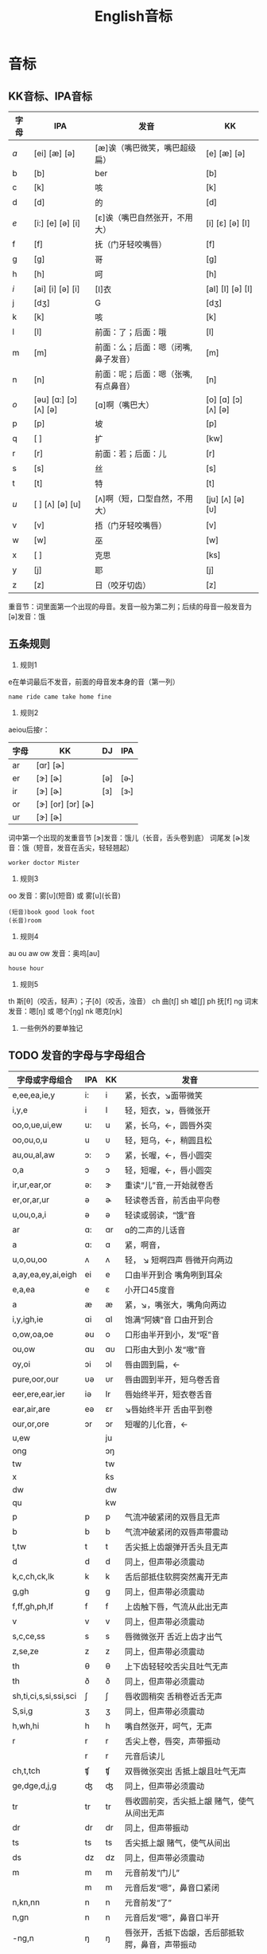 :PROPERTIES:
:ID:       0a9f28a1-50a8-4b07-9ed1-5d73d97c232c
:END:
#+title: English音标

* 音标
** KK音标、IPA音标
|------+-----------------------------+-------------------------------------+----------------------------|
| 字母 | IPA                         | 发音                                | KK                         |
|------+-----------------------------+-------------------------------------+----------------------------|
| /a/    | [ei] [æ]            [ə]     | [æ]诶（嘴巴微笑，嘴巴超级扁）       | [e] [æ]            [ə]     |
| b    | [b]                         | ber                                 | [b]                        |
| c    | [k]                         | 咳                                  | [k]                        |
| d    | [d]                         | 的                                  | [d]                        |
| /e/    | [i:] [e]            [ə] [i] | [ɛ]诶（嘴巴自然张开，不用大）       | [i] [ɛ]            [ə] [I] |
| f    | [f]                         | 抚（门牙轻咬嘴唇）                  | [f]                        |
| g    | [g]                         | 哥                                  | [g]                        |
| h    | [h]                         | 呵                                  | [h]                        |
| /i/    | [ai] [i]            [ə] [i] | [I]衣                               | [aI] [I]           [ə] [I] |
| j    | [dʒ]                        | G                                   | [dʒ]                       |
| k    | [k]                         | 咳                                  | [k]                        |
| l    | [l]                         | 前面：了；后面：哦                  | [l]                        |
| m    | [m]                         | 前面：么；后面：嗯（闭嘴,鼻子发音） | [m]                        |
| n    | [n]                         | 前面：呢；后面：嗯（张嘴,有点鼻音） | [n]                        |
| /o/    | [əu] [ɑ:] [ɔ] [ʌ]    [ə]    | [ɑ]啊（嘴巴大）                     | [o] [ɑ] [ɔ] [ʌ]    [ə]     |
| p    | [p]                         | 坡                                  | [p]                        |
| q    | [ ]                         | 扩                                  | [kw]                       |
| r    | [r]                         | 前面：若；后面：儿                  | [r]                        |
| s    | [s]                         | 丝                                  | [s]                        |
| t    | [t]                         | 特                                  | [t]                        |
| /u/    | [ ] [ʌ]             [ə] [u] | [ʌ]啊（短，口型自然，不用大）       | [ju] [ʌ]           [ə] [υ] |
| v    | [v]                         | 捂（门牙轻咬嘴唇）                  | [v]                        |
| w    | [w]                         | 巫                                  | [w]                        |
| x    | [ ]                         | 克思                                | [ks]                       |
| y    | [j]                         | 耶                                  | [j]                        |
| z    | [z]                         | 日（咬牙切齿）                      | [z]                        |
|------+-----------------------------+-------------------------------------+----------------------------|
重音节：词里面第一个出现的母音。发音一般为第二列；后续的母音一般发音为 [ə]发音：饿
# 母音（元音）：aeiou的第二列是发音概率最高的音，第一列发音和字母的发音一样
# 子音（辅音）：发音固定
** 五条规则
1. 规则1
e在单词最后不发音，前面的母音发本身的音（第一列）
#+begin_example
name ride came take home fine
#+end_example

2. 规则2
aeiou后接r：
|------+-----------------------+-----+------|
| 字母 | KK                    | DJ  | IPA  |
|------+-----------------------+-----+------|
| ar   | [ɑr]          [ɚ]     |     |      |
| er   | [ɝ]               [ɚ] | [ə] | [ə˞] |
| ir   | [ɝ]               [ɚ] | [ɜ] | [ɜ˞] |
| or   | [ɝ] [or] [ɔr]     [ɚ] |     |      |
| ur   | [ɝ]               [ɚ] |     |      |
|------+-----------------------+-----+------|
词中第一个出现的发重音节 [ɝ]发音：饿儿（长音，舌头卷到底）
词尾发 [ɚ]发音：饿（短音，发音在舌尖，轻轻翘起）
#+begin_example
worker doctor Mister
#+end_example

3. 规则3
oo 发音：雾[ᴜ](短音) 或 雾[u](长音)
#+begin_example
(短音)book good look foot
(长音)room
#+end_example

4. 规则4
au ou aw ow 发音：奥呜[aᴜ]
#+begin_example
house hour
#+end_example

5. 规则5
th 斯[θ]（咬舌，轻声）；子[ð]（咬舌，浊音）
ch 曲[tʃ]
sh 嘘[ʃ]
ph 抚[f]
ng 词末 发音：嗯[ŋ] 或 嗯个[ŋg]
nk 嗯克[ŋk]

6. 一些例外的要单独记
** TODO 发音的字母与字母组合
|-----------------------+-----+----+--------------------------------------------------|
| 字母或字母组合        | IPA | KK | 发音                                             |
|-----------------------+-----+----+--------------------------------------------------|
| e,ee,ea,ie,y          | i:  | i  | 紧，长衣，↘面带微笑                              |
| i,y,e                 | i   | I  | 轻，短衣，↘，唇微张开                            |
| oo,o,ue,ui,ew         | u:  | u  | 紧，长乌，←，圆唇外突                            |
| oo,ou,o,u             | u   | υ  | 轻，短乌，←，稍圆且松                            |
| au,ou,al,aw           | ɔ:  | ɔ  | 紧，长喔，←，唇小圆突                            |
| o,a                   | ɔ   | ɔ  | 轻，短喔，←，唇小圆突                            |
| ir,ur,ear,or          | ə:  | ɝ  | 重读“儿”音,一开始就卷舌                          |
| er,or,ar,ur           | ə   | ɚ  | 轻读卷舌音，前舌由平向卷                         |
| u,ou,o,a,i            | ə   | ə  | 轻读或弱读，“饿”音                               |
| ar                    | ɑ:  | ɑr | ɑ的二声的儿话音                                  |
| a                     | ɑ:  | ɑ  | 紧，啊音，                                       |
| u,o,ou,oo             | ʌ   | ʌ  | 轻， ↘ 短啊四声 唇微开向两边                     |
| a,ay,ea,ey,ai,eigh    | ei  | e  | 口由半开到合  嘴角咧到耳朵                       |
| e,a,ea                | e   | ε  | 小开口45度音                                     |
| a                     | æ   | æ  | 紧，↘，嘴张大，嘴角向两边                        |
| i,y,igh,ie            | ɑi  | ɑI | 饱满“阿姨”音 口由开到合                          |
| o,ow,oa,oe            | əu  | o  | 口形由半开到小，发“呕”音                         |
| ou,ow                 | ɑu  | ɑυ | 口形由大到小 发“嗷”音                            |
| oy,oi                 | ɔi  | ɔI | 唇由圆到扁，←                                    |
| pure,oor,our          | υə  | υr | 唇由圆到半开，短乌卷舌音                         |
| eer,ere,ear,ier       | iə  | Ir | 唇始终半开，短衣卷舌音                           |
| ear,air,are           | eə  | ɛr | ↘唇始终半开 舌由平到卷                           |
| our,or,ore            | ɔr  | ɔr | 短喔的儿化音，←                                  |
| u,ew                  |     | ju |                                                  |
| ong                   |     | ɔŋ |                                                  |
| tw                    |     | tw |                                                  |
| x                     |     | ƙs |                                                  |
| dw                    |     | dw |                                                  |
| qu                    |     | kw |                                                  |
| p                     | p   | p  | 气流冲破紧闭的双唇且无声                         |
| b                     | b   | b  | 气流冲破紧闭的双唇声带震动                       |
| t,tw                  | t   | t  | 舌尖抵上齿龈弹开舌头且无声                       |
| d                     | d   | d  | 同上，但声带必须震动                             |
| k,c,ch,ck,lk          | k   | k  | 舌后部抵住软腭突然离开无声                       |
| g,gh                  | g   | g  | 同上，但声带必须震动                             |
| f,ff,gh,ph,lf         | f   | f  | 上齿触下唇，气流从此出无声                       |
| v                     | v   | v  | 同上，但声带必须震动                             |
| s,c,ce,ss             | s   | s  | 唇微微张开 舌近上齿才出气                        |
| z,se,ze               | z   | z  | 同上，但声带必须震动                             |
| th                    | θ   | θ  | 上下齿轻轻咬舌尖且吐气无声                       |
| th                    | ð   | ð  | 同上，但声带必须震动                             |
| sh,ti,ci,s,si,ssi,sci | ∫   | ∫  | 唇收圆稍突 舌稍卷近舌无声                        |
| S,si,g                | ӡ   | ӡ  | 同上，但声带必须震动                             |
| h,wh,hi               | h   | h  | 嘴自然张开，呵气，无声                           |
| r                     | r   | r  | 舌尖上卷，唇突，声带振动                         |
|                       | r   | r  | 元音后读儿                                       |
| ch,t,tch              | ʧ   | ʧ  | 双唇微张突出 舌抵上龈且吐气无声                  |
| ge,dge,d,j,g          | ʤ   | ʤ  | 同上，但声带必须震动                             |
| tr                    | tr  | tr | 唇收圆前突，舌尖抵上龈 赌气，使气从间出无声      |
| dr                    | dr  | dr | 同上，但声带振动                                 |
| ts                    | ts  | ts | 舌尖抵上龈 赌气，使气从间出                      |
| ds                    | dz  | dz | 同上，但声带必须震动                             |
| m                     | m   | m  | 元音前发“门儿”                                   |
|                       | m   | m  | 元音后发“嗯”，鼻音口紧闭                         |
| n,kn,nn               | n   | n  | 元音前发“了”                                     |
| n,gn                  | n   | n  | 元音后发“嗯”，鼻音口半开                         |
| -ng,n                 | ŋ   | ŋ  | 唇张开，舌抵下齿龈，舌后部抵软腭，鼻音，声带振动 |
| l                     | ℓ   | ℓ  | 元音前发“了”                                     |
| l                     | ℓ   | ł  | 元音前发“儿”                                     |
| w,wh                  | w   | w  | 唇缩小前突 舌后起，嘴向两边滑开，声带振动        |
| y,i                   | j   | j  | 做呈微笑状，舌尖抵下齿，舌面贴上腭，声带振动     |
|-----------------------+-----+----+--------------------------------------------------|
